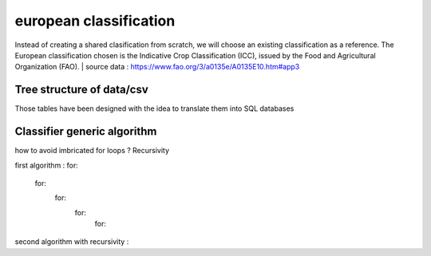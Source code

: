 european classification
=======================

Instead of creating a shared clasification from scratch, we will choose an existing classification as a reference. 
The European classification chosen is the Indicative Crop Classification (ICC), issued by the Food and Agricultural Organization (FAO).  
| source data : https://www.fao.org/3/a0135e/A0135E10.htm#app3 

Tree structure of data/csv 
---------------------------
Those tables have been designed with the idea to translate them into SQL databases

Classifier generic algorithm
----------------------------
how to avoid imbricated for loops ? Recursivity

first algorithm : 
for: 
    for: 
        for: 
            for: 
                for: 

second algorithm with recursivity : 

